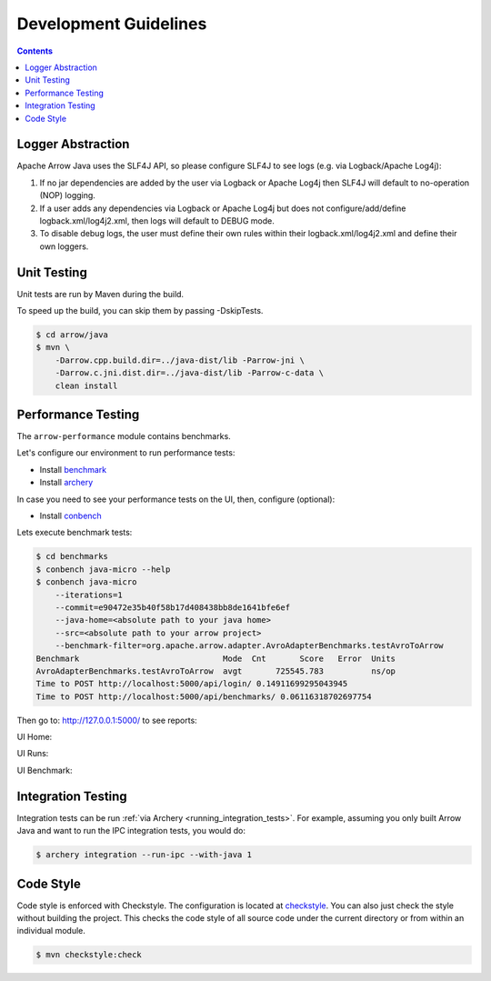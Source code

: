 .. Licensed to the Apache Software Foundation (ASF) under one
.. or more contributor license agreements.  See the NOTICE file
.. distributed with this work for additional information
.. regarding copyright ownership.  The ASF licenses this file
.. to you under the Apache License, Version 2.0 (the
.. "License"); you may not use this file except in compliance
.. with the License.  You may obtain a copy of the License at

..   http://www.apache.org/licenses/LICENSE-2.0

.. Unless required by applicable law or agreed to in writing,
.. software distributed under the License is distributed on an
.. "AS IS" BASIS, WITHOUT WARRANTIES OR CONDITIONS OF ANY
.. KIND, either express or implied.  See the License for the
.. specific language governing permissions and limitations
.. under the License.

.. highlight:: console

======================
Development Guidelines
======================

.. contents::

Logger Abstraction
==================

Apache Arrow Java uses the SLF4J API, so please configure SLF4J to see logs (e.g. via Logback/Apache Log4j):

1. If no jar dependencies are added by the user via Logback or Apache Log4j then SLF4J will default
   to no-operation (NOP) logging.

2. If a user adds any dependencies via Logback or Apache Log4j but does not configure/add/define
   logback.xml/log4j2.xml, then logs will default to DEBUG mode.

3. To disable debug logs, the user must define their own rules within their logback.xml/log4j2.xml
   and define their own loggers.

Unit Testing
============
Unit tests are run by Maven during the build.

To speed up the build, you can skip them by passing -DskipTests.

.. code-block::

    $ cd arrow/java
    $ mvn \
        -Darrow.cpp.build.dir=../java-dist/lib -Parrow-jni \
        -Darrow.c.jni.dist.dir=../java-dist/lib -Parrow-c-data \
        clean install

Performance Testing
===================

The ``arrow-performance`` module contains benchmarks.

Let's configure our environment to run performance tests:

- Install `benchmark`_
- Install `archery`_

In case you need to see your performance tests on the UI, then, configure (optional):

- Install `conbench`_

Lets execute benchmark tests:

.. code-block::

    $ cd benchmarks
    $ conbench java-micro --help
    $ conbench java-micro
        --iterations=1
        --commit=e90472e35b40f58b17d408438bb8de1641bfe6ef
        --java-home=<absolute path to your java home>
        --src=<absolute path to your arrow project>
        --benchmark-filter=org.apache.arrow.adapter.AvroAdapterBenchmarks.testAvroToArrow
    Benchmark                              Mode  Cnt       Score   Error  Units
    AvroAdapterBenchmarks.testAvroToArrow  avgt       725545.783          ns/op
    Time to POST http://localhost:5000/api/login/ 0.14911699295043945
    Time to POST http://localhost:5000/api/benchmarks/ 0.06116318702697754

Then go to: http://127.0.0.1:5000/ to see reports:

UI Home:

.. image:: img/conbench_ui.png

UI Runs:

.. image:: img/conbench_runs.png

UI Benchmark:

.. image:: img/conbench_benchmark.png

Integration Testing
===================

Integration tests can be run :ref:`via Archery <running_integration_tests>`.
For example, assuming you only built Arrow Java and want to run the IPC
integration tests, you would do:

.. code-block:: console

   $ archery integration --run-ipc --with-java 1

Code Style
==========

Code style is enforced with Checkstyle. The configuration is located at `checkstyle`_.
You can also just check the style without building the project.
This checks the code style of all source code under the current directory or from within an individual module.

.. code-block::

    $ mvn checkstyle:check

.. _benchmark: https://github.com/ursacomputing/benchmarks
.. _archery: https://github.com/apache/arrow/blob/main/dev/conbench_envs/README.md#L188
.. _conbench: https://github.com/conbench/conbench
.. _checkstyle: https://github.com/apache/arrow/blob/main/java/dev/checkstyle/checkstyle.xml

